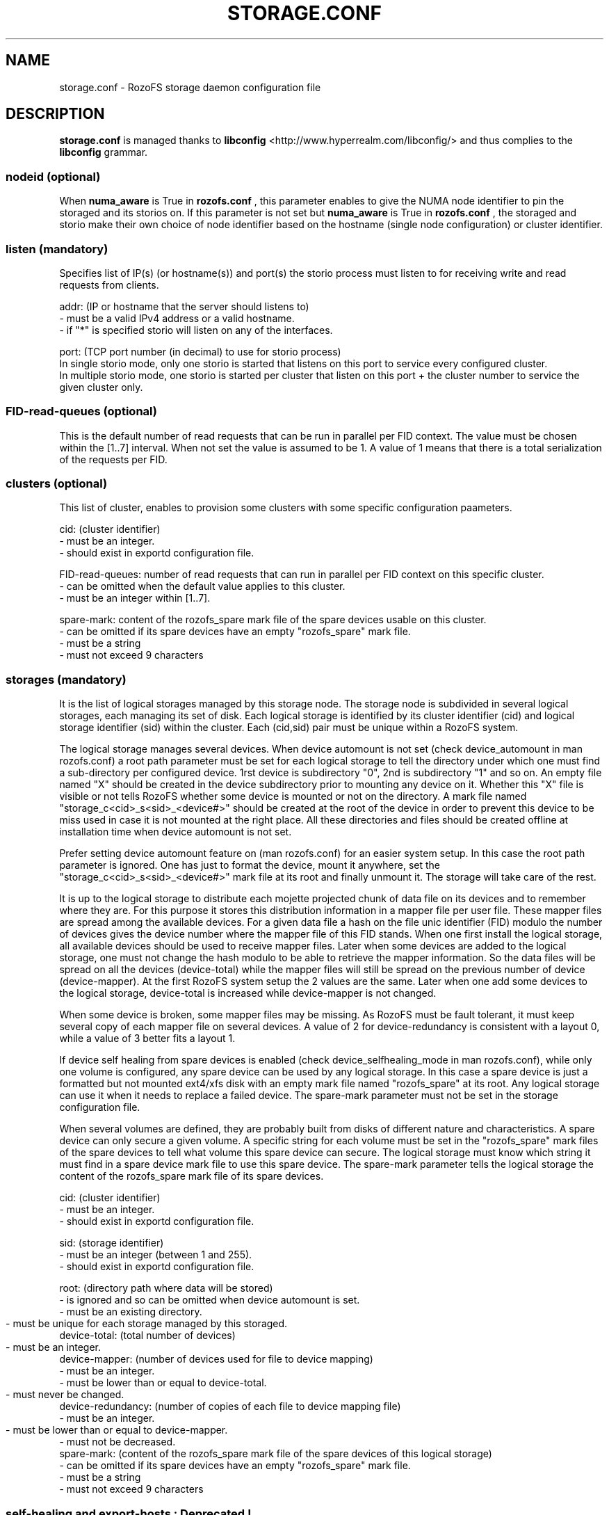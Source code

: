 .\" Process this file with
.\" groff -man -Tascii storage.conf.5
.\"
.TH STORAGE.CONF 5 "DECEMBER 2014" RozoFS "User Manuals"
.SH NAME
storage.conf \- RozoFS storage daemon configuration file
.SH DESCRIPTION
.B "storage.conf"
is managed thanks to 
.B libconfig
<http://www.hyperrealm.com/libconfig/> and thus complies to the
.B libconfig
grammar.

.SS nodeid (optional)
When
.B numa_aware 
is True in 
.B rozofs.conf
, this parameter enables to give the NUMA node identifier to pin the storaged and its storios on. If this parameter is not set but
.B numa_aware 
is True in 
.B rozofs.conf
, the storaged and storio make their own choice of node identifier based on the hostname (single node configuration) or cluster identifier.
.SS listen (mandatory)

Specifies list of IP(s) (or hostname(s)) and port(s) the storio process must listen to for receiving write and read requests from clients.

    addr: (IP or hostname that the server should listens to)
            - must be a valid IPv4 address or a valid hostname.
            - if "*" is specified storio will listen on any of the interfaces.

    port: (TCP port number (in decimal) to use for storio process)
    In single storio mode, only one storio is started that listens on this port to service every configured cluster.
    In multiple storio mode, one storio is started per cluster that listen on this port + the cluster number to service the given cluster only.

.SS FID-read-queues (optional)
This is the default number of read requests that can be run in parallel per FID context. 
The value must be chosen within the [1..7] interval. 
When not set the value is assumed to be 1. A value of 1 means that there is a total serialization of the requests per FID.
.SS clusters (optional)
This list of cluster, enables to provision some clusters with some specific configuration paameters.
 
    cid: (cluster identifier)
            - must be an integer.
            - should exist in exportd configuration file.

    FID-read-queues: number of read requests that can run in parallel per FID context on this specific cluster.
            - can be omitted when the default value applies to this cluster.
            - must be an integer within [1..7].

    spare-mark: content of the rozofs_spare mark file of the spare devices usable on this cluster.
            - can be omitted if its spare devices have an empty "rozofs_spare" mark file.
            - must be a string
            - must not exceed 9 characters

.SS storages (mandatory)
It is the list of logical storages managed by this storage node.
The storage node is subdivided in several logical storages, each managing its set of disk. 
Each logical storage is identified by its cluster identifier (cid) and logical storage identifier (sid) within the cluster. 
Each (cid,sid) pair must be unique within a RozoFS system.

The logical storage manages several devices. 
When device automount is not set (check device_automount in man rozofs.conf) a root path parameter must be set for each logical storage to tell the directory under which one must find a sub-directory per configured device.
1rst device is subdirectory "0", 2nd is subdirectory "1" and so on. 
An empty  file named "X" should be created in the device subdirectory prior to mounting any device on it.
Whether this "X" file is visible or not tells RozoFS whether some device is mounted or not on the directory.
A mark file named "storage_c<cid>_s<sid>_<device#>" should be created at the root of the device in order to prevent this device to be miss used in case it is not mounted at the right place.
All these directories and files should be created offline at installation time when device automount is not set.

Prefer setting device automount feature on (man rozofs.conf) for an easier system setup. 
In this case the root path parameter is ignored.
One has just to format the device, mount it anywhere, set the "storage_c<cid>_s<sid>_<device#>" mark file at its root and finally unmount it.
The storage will take care of the rest.

It is up to the logical storage to distribute each mojette projected chunk of data file on its devices and to remember where they are.
For this purpose it stores this distribution information in a mapper file per user file.
These mapper files are spread among the available devices.
For a given data file a hash on the file unic identifier (FID) modulo the number of devices gives the device number where the mapper file of this FID stands.
When one first install the logical storage, all available devices should be used to receive mapper files.
Later when some devices are added to the logical storage, one must not change the hash modulo to be able to retrieve the mapper information.
So the data files will be spread on all the devices (device-total) while the mapper files will still be spread on the previous number of device (device-mapper).
At the first RozoFS system setup the 2 values are the same.
Later when one add some devices to the logical storage, device-total is increased while device-mapper is not changed.

When some device is broken, some mapper files may be missing. As RozoFS must be fault tolerant, it must keep several copy of each mapper file on several 
devices. A value of 2 for device-redundancy is consistent with a layout 0, while a value of 3 better fits a layout 1.

If device self healing from spare devices is enabled (check device_selfhealing_mode in man rozofs.conf), while only one volume is configured, any spare device can be used by any logical storage. 
In this case a spare device is just a formatted but not mounted ext4/xfs disk with an empty mark file named "rozofs_spare" at its root. 
Any logical storage can use it when it needs to replace a failed device.
The spare-mark parameter must not be set in the storage configuration file.

When several volumes are defined, they are probably built from disks of different nature and characteristics. 
A spare device can only secure a given volume.
A specific string for each volume must be set in the "rozofs_spare" mark files of the spare devices to tell what volume this spare device can secure.
The logical storage must know which string it must find in a spare device mark file to use this spare device.
The spare-mark parameter tells the logical storage the content of the rozofs_spare mark file of its spare devices.
 
 
    cid: (cluster identifier)
            - must be an integer.
            - should exist in exportd configuration file.

    sid: (storage identifier)
            - must be an integer (between 1 and 255).
            - should exist in exportd configuration file.

    root: (directory path where data will be stored)
            - is ignored and so can be omitted when device automount is set.
            - must be an existing directory.
            - must be unique for each storage managed by this storaged.
	    
    device-total: (total number of devices)
            - must be an integer.
	    
    device-mapper: (number of devices used for file to device mapping)
            - must be an integer.
            - must be lower than or equal to device-total.
            - must never be changed.
	    
    device-redundancy: (number of copies of each file to device mapping file)
            - must be an integer.
            - must be lower than or equal to device-mapper.	    
            - must not be decreased.             
    spare-mark: (content of the rozofs_spare mark file of the spare devices of this logical storage) 
            - can be omitted if its spare devices have an empty "rozofs_spare" mark file.
            - must be a string
            - must not exceed 9 characters
                
.SS self-healing and export-hosts : Deprecated !

Check in rozofs.conf how to setup selhealing with RozoFS.

.SH EXAMPLE
.PP
.nf
.ta +3i
# sample RozoFS storage configuration file
listen = (
    {addr = "192.168.1.1"; port = 41001; },
    {addr = "192.168.2.1"; port = 41001; }
);
clusters = (
  {cid = 1; FID-read-queues = 7; spare-mark = "nvme" }    
);
storages = (
    {cid = 1; sid = 1; root = "/srv/rozofs/storages/storage_1_1"; device-total = 1; device-mapper = 1; device-redundancy = 1;},
    {cid = 1; sid = 2; root = "/srv/rozofs/storages/storage_1_2"; device-total = 1; device-mapper = 1; device-redundancy = 1;},
    {cid = 2; sid = 1; root = "/srv/rozofs/storages/storage_2_1"; device-total = 3; device-mapper = 3; device-redundancy = 3;}
 );

.SH FILES
.I /etc/rozofs/storage.conf (/usr/local/etc/rozofs/storage.conf)
.RS
The system wide configuration file.
.\".SH ENVIRONMENT
.\".SH DIAGNOSTICS
.\".SH BUGS
.SH AUTHOR
Fizians <http://www.fizians.com>
.SH "SEE ALSO"
.BR rozofs (7),
.BR storaged (8)
